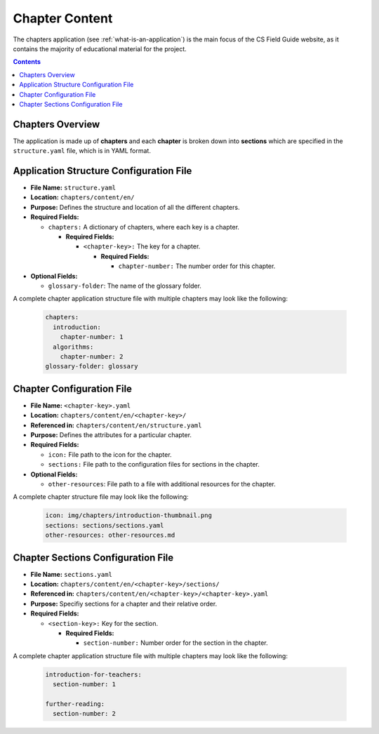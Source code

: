Chapter Content
##############################################################################

The chapters application (see :ref:`what-is-an-application`) is the main focus of
the CS Field Guide website, as it contains the majority of educational material
for the project.

.. contents:: Contents
  :local:


Chapters Overview
==============================================================================

The application is made up of **chapters** and each **chapter** is broken down into **sections** which are specified in the ``structure.yaml`` file, which is in YAML format.


Application Structure Configuration File
==============================================================================

- **File Name:** ``structure.yaml``

- **Location:** ``chapters/content/en/``

- **Purpose:** Defines the structure and location of all the different chapters.

- **Required Fields:**

  - ``chapters:`` A dictionary of chapters, where each key is a chapter.

    - **Required Fields:**

      - ``<chapter-key>:`` The key for a chapter.

        - **Required Fields:**

      	  - ``chapter-number:`` The number order for this chapter.

- **Optional Fields:**

  - ``glossary-folder``: The name of the glossary folder.

A complete chapter application structure file with multiple chapters may look like the following:

  .. code-block:: yaml
    
    chapters:
      introduction:
        chapter-number: 1
      algorithms:
        chapter-number: 2
    glossary-folder: glossary


Chapter Configuration File
==============================================================================

- **File Name:** ``<chapter-key>.yaml``

- **Location:** ``chapters/content/en/<chapter-key>/``

- **Referenced in:** ``chapters/content/en/structure.yaml``

- **Purpose:** Defines the attributes for a particular chapter.

- **Required Fields:**

  - ``icon:`` File path to the icon for the chapter.

  - ``sections:`` File path to the configuration files for sections in the chapter.

- **Optional Fields:**

  - ``other-resources``: File path to a file with additional resources for the chapter.

A complete chapter structure file may look like the following:

  .. code-block:: yaml
    
    icon: img/chapters/introduction-thumbnail.png
    sections: sections/sections.yaml
    other-resources: other-resources.md


Chapter Sections Configuration File
==============================================================================

- **File Name:** ``sections.yaml``

- **Location:** ``chapters/content/en/<chapter-key>/sections/``

- **Referenced in:** ``chapters/content/en/<chapter-key>/<chapter-key>.yaml``

- **Purpose:** Specifiy sections for a chapter and their relative order.

- **Required Fields:**

  - ``<section-key>:`` Key for the section.

    - **Required Fields:**

      - ``section-number:`` Number order for the section in the chapter.

A complete chapter application structure file with multiple chapters may look like the following:

  .. code-block:: yaml
    
    introduction-for-teachers:
      section-number: 1

    further-reading:
      section-number: 2
